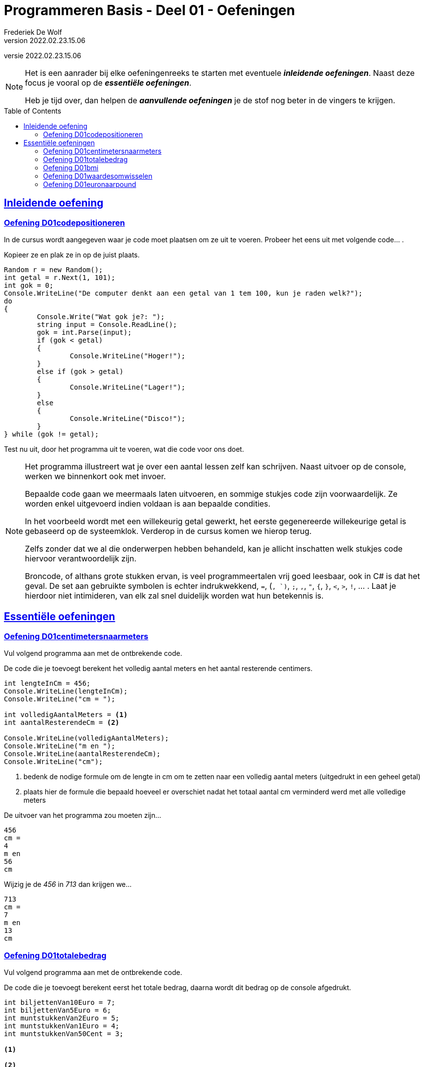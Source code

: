 ﻿= Programmeren Basis - Deel 01 - Oefeningen
Frederiek De Wolf
v2022.02.23.15.06
// toc and section numbering
:toc: preamble
:toclevels: 4
//:sectnums: 
:sectlinks:
:sectnumlevels: 4
// source code formatting
:prewrap!:
:source-highlighter: rouge
:source-language: csharp
:rouge-style: github
:rouge-css: class
// inject css for highlights using docinfo
:docinfodir: ../common
:docinfo: shared-head
// folders
:imagesdir: images
:url-verdieping: ../{docname}-verdieping/{docname}-verdieping.adoc
// experimental voor kdb: en btn: macro's van AsciiDoctor
:experimental:

//preamble
[.text-right]
versie {revnumber}

[NOTE]
======================================
Het is een aanrader bij elke oefeningenreeks te starten met eventuele *__inleidende oefeningen__*.
Naast deze focus je vooral op de *__essentiële oefeningen__*.

Heb je tijd over, dan helpen de *__aanvullende oefeningen__* je de stof nog beter in de vingers te krijgen.
======================================

== Inleidende oefening

=== Oefening D01codepositioneren

In de cursus wordt aangegeven waar je code moet plaatsen om ze uit te voeren.  Probeer het eens uit met volgende code... . 

Kopieer ze en plak ze in op de juist plaats.

[source,csharp,linenums]
----
Random r = new Random();
int getal = r.Next(1, 101);
int gok = 0;
Console.WriteLine("De computer denkt aan een getal van 1 tem 100, kun je raden welk?");
do
{
	Console.Write("Wat gok je?: ");
	string input = Console.ReadLine();
	gok = int.Parse(input);
	if (gok < getal)
	{
		Console.WriteLine("Hoger!");
	}
	else if (gok > getal)
	{
		Console.WriteLine("Lager!");
	}
	else
	{
		Console.WriteLine("Disco!");
	}
} while (gok != getal);
----

Test nu uit, door het programma uit te voeren, wat die code voor ons doet.

[NOTE]
==============================
Het programma illustreert wat je over een aantal lessen zelf kan schrijven.  Naast uitvoer op de console, werken we binnenkort ook met invoer.

Bepaalde code gaan we meermaals laten uitvoeren, en sommige stukjes code zijn voorwaardelijk. Ze worden enkel uitgevoerd indien voldaan is aan bepaalde condities.

In het voorbeeld wordt met een willekeurig getal gewerkt, het eerste gegenereerde willekeurige getal is gebaseerd op de systeemklok.  Verderop in de cursus komen we hierop terug.

Zelfs zonder dat we al die onderwerpen hebben behandeld, kan je allicht inschatten welk stukjes code hiervoor verantwoordelijk zijn.

Broncode, of althans grote stukken ervan, is veel programmeertalen vrij goed leesbaar, ook in C# is dat het geval.  De set aan gebruikte symbolen is echter indrukwekkend, `=`, (`, `)`, `;`, `,`, `"`, `{`, `}`, `<`, `>`, `!`, ... .  Laat je hierdoor niet intimideren, van elk zal snel duidelijk worden wat hun betekennis is.
==============================

== Essentiële oefeningen

=== Oefening D01centimetersnaarmeters

Vul volgend programma aan met de ontbrekende code.  

De code die je toevoegt berekent het volledig aantal meters en het aantal resterende centimers. 

[source,csharp,linenums]
----
int lengteInCm = 456;
Console.WriteLine(lengteInCm);
Console.WriteLine("cm = ");

int volledigAantalMeters = <1>
int aantalResterendeCm = <2>

Console.WriteLine(volledigAantalMeters);
Console.WriteLine("m en ");
Console.WriteLine(aantalResterendeCm);
Console.WriteLine("cm");
----
<1> bedenk de nodige formule om de lengte in cm om te zetten naar een volledig aantal meters (uitgedrukt in een geheel getal)
<2> plaats hier de formule die bepaald hoeveel er overschiet nadat het totaal aantal cm verminderd werd met alle volledige meters

De uitvoer van het programma zou moeten zijn...

[source, shell]
----
456
cm =
4
m en 
56
cm
----

Wijzig je de __456__ in __713__ dan krijgen we...

[source, shell]
----
713
cm =
7
m en 
13
cm
----

=== Oefening D01totalebedrag

Vul volgend programma aan met de ontbrekende code.  

De code die je toevoegt berekent eerst het totale bedrag, daarna wordt dit bedrag op de console afgedrukt. 

[source,csharp,linenums]
----
int biljettenVan10Euro = 7;
int biljettenVan5Euro = 6;
int muntstukkenVan2Euro = 5;
int muntstukkenVan1Euro = 4;
int muntstukkenVan50Cent = 3;

<1>

<2>
----
<1> bereken het totale bedrag, en schrijf die weg in een nieuwe variabele
<2> druk hier de inhoud van deze variabele af op de console


De uitvoer van het programma zou moeten zijn...

[source, shell]
----
115,5
----

Aan de meegegeven code pas je niets aan.  Maar uiteraard zou je een ander getal te zien krijgen indien je de waardes __7__, __6__, __5__, __4__ of __3__ zou wijzigen.

=== Oefening D01bmi

Vul volgend programma aan met de ontbrekende code.  

De code die je toevoegt berekent de __body mass index__ op basis van een lengte uitgedrukt in cm, en gewicht uitgedrukt in kg. 

[NOTE]
========================
De body mass index (__bmi__) kan je bepalen door het gewicht in kilogram te delen door het kwadraat van de lengte uitgedrukt in meters.

Het kwadraat van een bepaald getal kan je uiteraard bepalen door dat getal met zichzelf te vermenigvuldigen.
========================

[source,csharp,linenums]
----
int lengteInCm = 182;
int gewichtInKg = 72;

<1>

Console.WriteLine(bmi);
----
<1> bereken het bmi, maak eventueel gebruik van extra variabelen, en zorg ervoor dat de bmi waarde in de juiste variabele terechtkomt

De uitvoer van het programma zou moeten zijn...

[source, shell]
----
21,7365052529888
----

Aan de meegegeven code pas je niets aan.  Maar uiteraard zou je een ander getal te zien krijgen indien je de waardes __182__ of __72__ zou wijzigen.

=== Oefening D01waardesomwisselen

Vul volgend programma aan met de ontbrekende code.  

De code die je toevoegt wisselt de inhoud van de variabelen om. 

[source,csharp,linenums]
----
int a = 5;
int b = 13;

<1>

Console.WriteLine(a);
Console.WriteLine(b);
----
<1> verwissel hier de inhoud van de variabelen `a` en `b`

De bedoeling is dat wel degelijk eerst __13__ wordt afgedrukt (de nieuwe inhoud van de `a` variabele, pas daarna __5__ (de nieuwe inhoud van de `b` variabele.

[source, shell]
----
13
5
----

TIP: Maak eventueel gebruik van extra variabelen.

Aan de meegegeven code pas je niets aan.  Maar uiteraard zou je een ander getal te zien krijgen indien je de waardes __5__ of __13__ zou wijzigen.

=== Oefening D01euronaarpound

Vul volgend programma aan met de ontbrekende code.

Maak een programma dat een __Euro__ bedrag omzet in __Pound Sterling__.  

We vertrekkende van een gekende Euro waarde, en gaan uit van volgende wisselkoers: __1 Euro = 0,88 Pound Sterling__

[source,csharp,linenums]
----
double euroBedrag = 105.4;
<1> <2>

Console.Write(euroBedrag);
Console.Write("EUR = ");
Console.Write(poundBedrag);
Console.Write("GPB");
----
<1> bekijk of je nog variabelen ontbreekt (nog variabelen moet declareren)
<2> ken de juiste waardes toe aan alle variabelen, eventueel gebaseerd op de juist formule

NOTE: In tegenstelling tot de `WriteLine` method zal de `Write` method na de waarde geen __newline__ (lees: __enter__) afdrukken.

De uitvoer van het programma zou moeten zijn...

[source, shell]
----
105,4EUR = 92,752GPB
----
